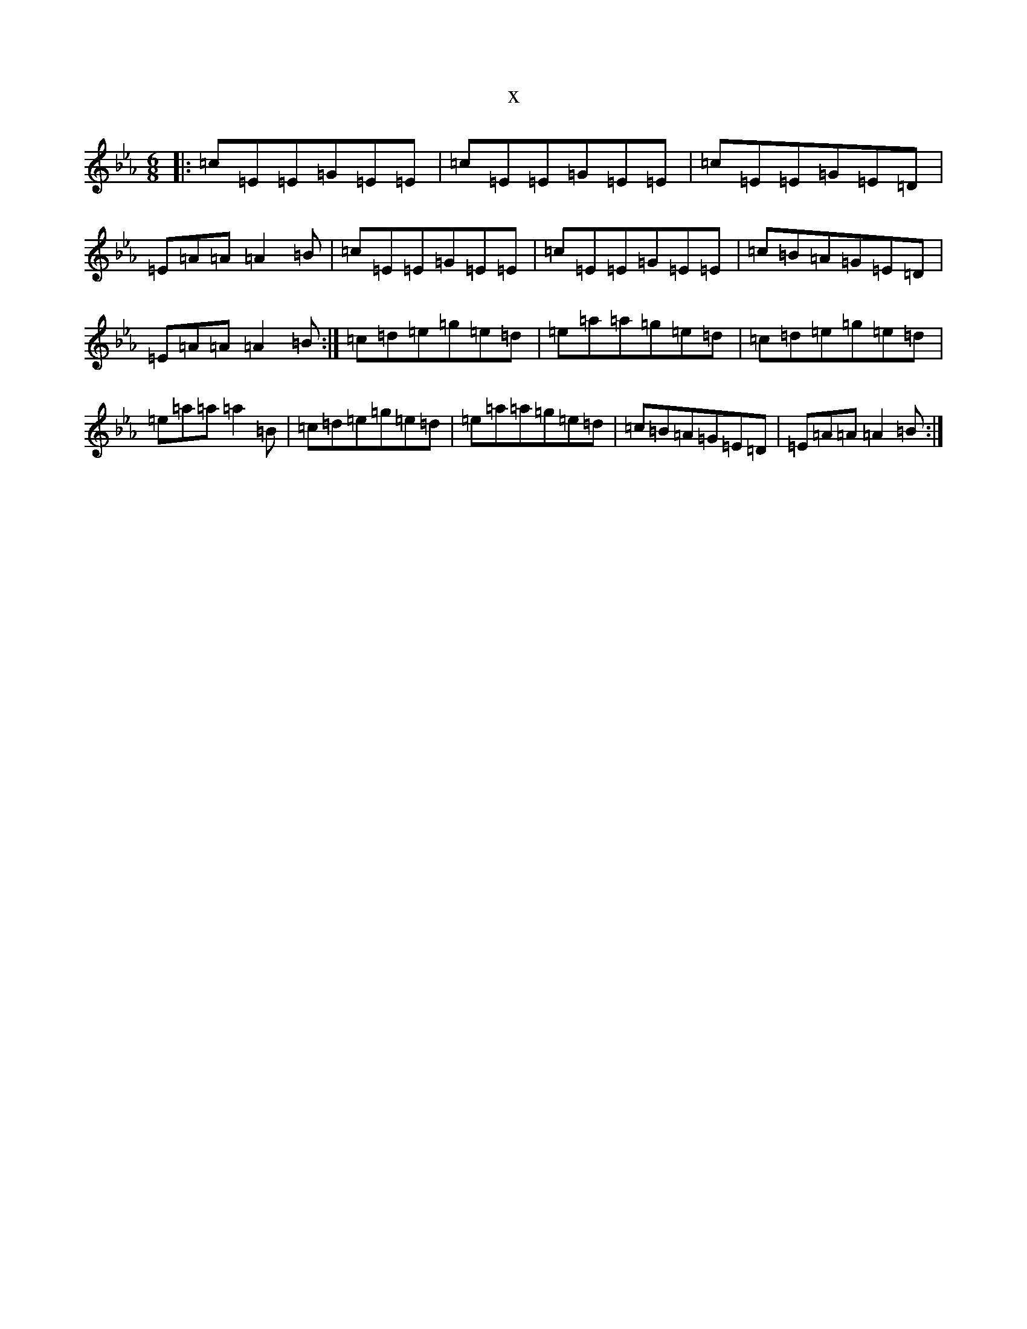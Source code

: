 X:7812
T:x
L:1/8
M:6/8
K: C minor
|:=c=E=E=G=E=E|=c=E=E=G=E=E|=c=E=E=G=E=D|=E=A=A=A2=B|=c=E=E=G=E=E|=c=E=E=G=E=E|=c=B=A=G=E=D|=E=A=A=A2=B:|=c=d=e=g=e=d|=e=a=a=g=e=d|=c=d=e=g=e=d|=e=a=a=a2=B|=c=d=e=g=e=d|=e=a=a=g=e=d|=c=B=A=G=E=D|=E=A=A=A2=B:|